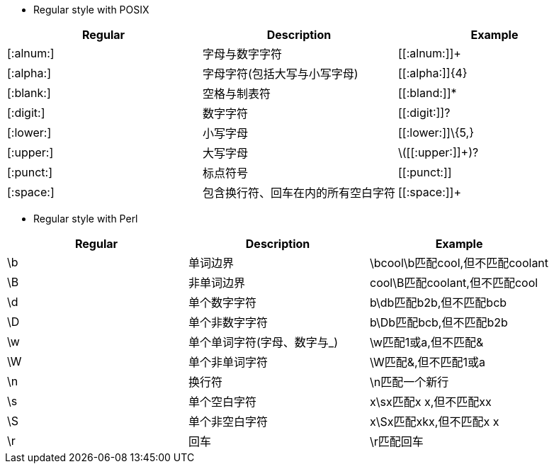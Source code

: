 [POSIX]
* Regular style with POSIX
[width="80%",cols="^2,^7,7",align="center",halign="center",valign="top",options="header"]
|=====================================
| Regular | Description | Example

| [:alnum:] |字母与数字字符|
\[[:alnum:]]+

| [:alpha:] |字母字符(包括大写与小写字母)|
\[[:alpha:]]\{4}

| [:blank:] |空格与制表符|
\[[:bland:]]*

| [:digit:] |数字字符|
\[[:digit:]]?

| [:lower:] |小写字母|
\[[:lower:]]\{5,}

| [:upper:] |大写字母|
\(\[[:upper:]]+)?

| [:punct:] |标点符号|
\[[:punct:]]

| [:space:] |包含换行符、回车在内的所有空白字符|
\[[:space:]]+
|=====================================

[Perl]
* Regular style with Perl
[width="80%",cols="^2,^7,7",align="center",halign="center",valign="top",options="header"]
|=======================================
| Regular | Description | Example

| \b |单词边界|
\bcool\b匹配cool,但不匹配coolant

| \B |非单词边界|
cool\B匹配coolant,但不匹配cool

| \d |单个数字字符|
b\db匹配b2b,但不匹配bcb

| \D |单个非数字字符|
b\Db匹配bcb,但不匹配b2b

| \w |单个单词字符(字母、数字与_)|
\w匹配1或a,但不匹配&

| \W |单个非单词字符|
\W匹配&,但不匹配1或a

| \n |换行符|
\n匹配一个新行

| \s |单个空白字符|
x\sx匹配x x,但不匹配xx

| \S |单个非空白字符|
x\Sx匹配xkx,但不匹配x x

| \r |回车|
\r匹配回车
|=======================================
